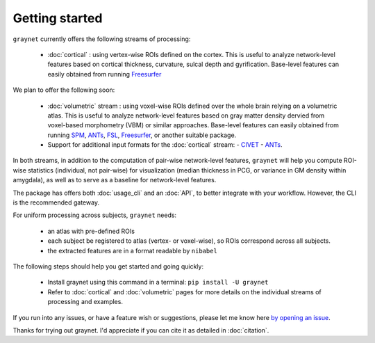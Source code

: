 ---------------
Getting started
---------------

``graynet`` currently offers the following streams of processing:


  - :doc:`cortical` : using vertex-wise ROIs defined on the cortex. This is useful to analyze network-level features based on cortical thickness, curvature, sulcal depth and gyrification. Base-level features can easily obtained from running `Freesurfer <https://surfer.nmr.mgh.harvard.edu/>`_

We plan to offer the following soon:


  - :doc:`volumetric` stream : using voxel-wise ROIs defined over the whole brain relying on a volumetric atlas. This is useful to analyze network-level features based on gray matter density dervied from voxel-based morphometry (VBM) or similar approaches. Base-level features can easily obtained from running `SPM <http://www.fil.ion.ucl.ac.uk/spm/software/spm12/>`_, `ANTs <http://stnava.github.io/ANTs/>`_, `FSL <https://fsl.fmrib.ox.ac.uk/fsl/fslwiki/FSLVBM>`_, `Freesurfer <https://surfer.nmr.mgh.harvard.edu/>`_, or another suitable package.
  - Support for additional input formats for the :doc:`cortical` stream:
    - `CIVET <http://www.bic.mni.mcgill.ca/ServicesSoftware/BasicUsageOfCIVET>`_
    - `ANTs <http://stnava.github.io/ANTs/>`_.

In both streams, in addition to the computation of pair-wise network-level features, ``graynet`` will help you compute ROI-wise statistics (individual, not pair-wise) for visualization (median thickness in PCG, or variance in GM density within amygdala), as well as to serve as a baseline for network-level features.


The package has offers both :doc:`usage_cli` and an :doc:`API`, to better integrate with your workflow. However, the CLI is the recommended gateway.

For uniform processing across subjects, ``graynet`` needs:

  - an atlas with pre-defined ROIs
  - each subject be registered to atlas (vertex- or voxel-wise), so ROIs correspond across all subjects.
  - the extracted features are in a format readable by ``nibabel``

The following steps should help you get started and going quickly:

    - Install graynet using this command in a terminal:  ``pip install -U graynet``
    - Refer to :doc:`cortical` and :doc:`volumetric` pages for more details on the individual streams of processing and examples.


If you run into any issues, or have a feature wish or suggestions, please let me know here `by opening an issue <https://github.com/raamana/graynet/issues/new>`_.

Thanks for trying out graynet. I'd appreciate if you can cite it as detailed in :doc:`citation`.

